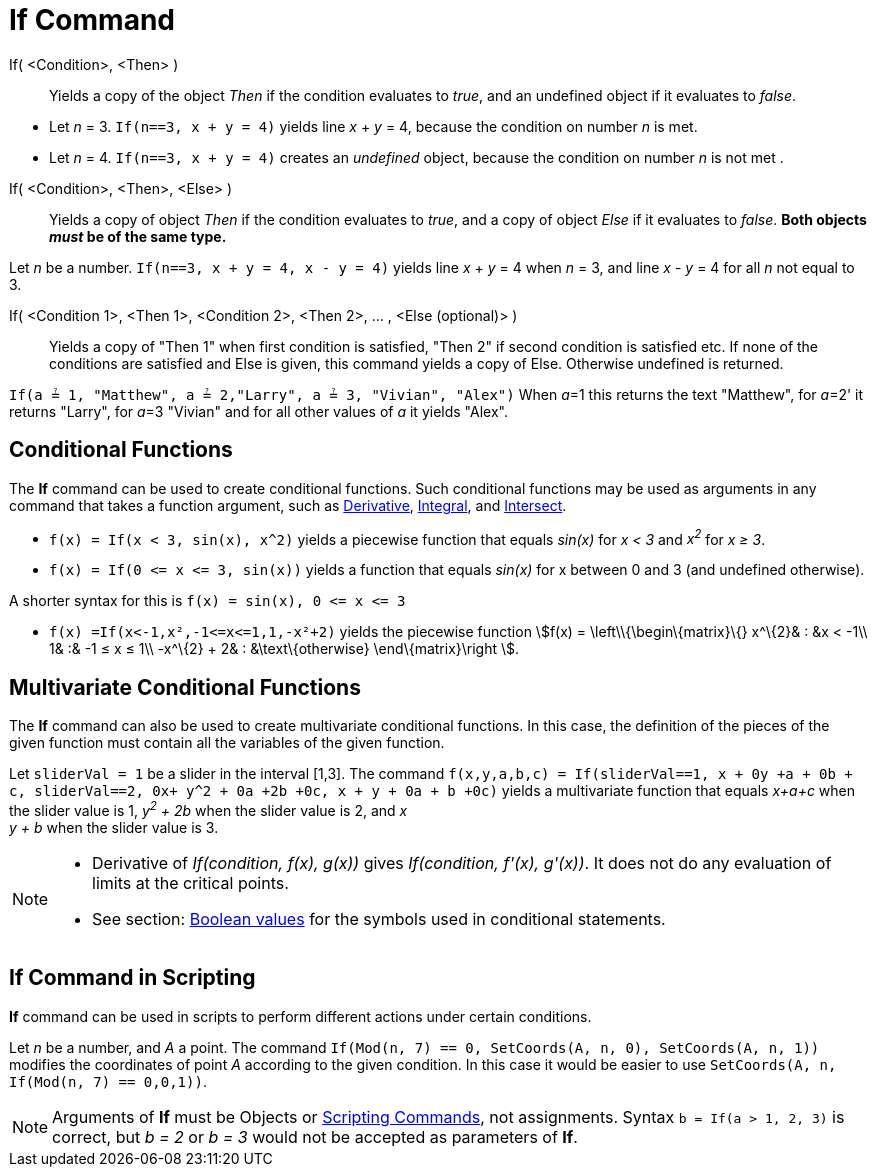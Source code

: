 = If Command
:page-en: commands/If
ifdef::env-github[:imagesdir: /en/modules/ROOT/assets/images]

If( <Condition>, <Then> )::
  Yields a copy of the object _Then_ if the condition evaluates to _true_, and an undefined object if it evaluates to
  _false_.

[EXAMPLE]
====

* Let _n_ = 3. `++If(n==3, x + y = 4)++` yields line _x_ + _y_ = 4, because the condition on number _n_ is met.
* Let _n_ = 4. `++If(n==3, x + y = 4)++` creates an _undefined_ object, because the condition on number _n_ is not met .

====

If( <Condition>, <Then>, <Else> )::
  Yields a copy of object _Then_ if the condition evaluates to _true_, and a copy of object _Else_ if it evaluates to
  _false_. *Both objects _must_ be of the same type.*

[EXAMPLE]
====

Let _n_ be a number. `++If(n==3, x + y = 4, x - y = 4)++` yields line _x_ + _y_ = 4 when _n_ = 3, and line _x_ - _y_ = 4
for all _n_ not equal to 3.

====

If( <Condition 1>, <Then 1>, <Condition 2>, <Then 2>, ... , <Else (optional)> )::
  Yields a copy of "Then 1" when first condition is satisfied, "Then 2" if second condition is satisfied etc. If none of
  the conditions are satisfied and Else is given, this command yields a copy of Else. Otherwise undefined is returned.

[EXAMPLE]
====

`++If(a ≟ 1, "Matthew", a ≟ 2,"Larry", a ≟ 3, "Vivian", "Alex")++` When __a__=1 this returns the text "Matthew", for
__a__=2' it returns "Larry", for __a__=3 "Vivian" and for all other values of _a_ it yields "Alex".

====

== Conditional Functions

The *If* command can be used to create conditional functions. Such conditional functions may be used as arguments in any
command that takes a function argument, such as xref:/commands/Derivative.adoc[Derivative],
xref:/commands/Integral.adoc[Integral], and xref:/commands/Intersect.adoc[Intersect].

[EXAMPLE]
====

* `++f(x) = If(x < 3, sin(x), x^2)++` yields a piecewise function that equals _sin(x)_ for _x < 3_ and _x^2^_ for _x ≥
3_.
* `++f(x) = If(0 <= x <= 3, sin(x))++` yields a function that equals _sin(x)_ for x between 0 and 3 (and undefined
otherwise).

[NOTE]
====

A shorter syntax for this is `++f(x) = sin(x), 0 <= x <= 3++`

====

* `++f(x) =If(x<-1,x²,-1<=x<=1,1,-x²+2)++` yields the piecewise function stem:[f(x) = \left\\{\begin\{matrix}\{}
x^\{2}& : &x < -1\\ 1& :& -1 ≤ x ≤ 1\\ -x^\{2} + 2& : &\text\{otherwise} \end\{matrix}\right ].

====

== Multivariate Conditional Functions

The *If* command can also be used to create multivariate conditional functions. In this case, the definition of the
pieces of the given function must contain all the variables of the given function.

[EXAMPLE]
====

Let `++sliderVal = 1++` be a slider in the interval [1,3]. The command
`++f(x,y,a,b,c) = If(sliderVal==1, x + 0y +a + 0b + c, sliderVal==2, 0x+ y^2 + 0a +2b +0c, x + y + 0a + b +0c)++` yields
a multivariate function that equals _x+a+c_ when the slider value is 1, _y^2^ + 2b_ when the slider value is 2, and _x +
y + b_ when the slider value is 3.

====

[NOTE]
====

* Derivative of _If(condition, f(x), g(x))_ gives _If(condition, f'(x), g'(x))_. It does not do any evaluation of limits
at the critical points.
* See section: xref:/Boolean_values.adoc[Boolean values] for the symbols used in conditional statements.

====

== If Command in Scripting

*If* command can be used in scripts to perform different actions under certain conditions.

[EXAMPLE]
====

Let _n_ be a number, and _A_ a point. The command `++If(Mod(n, 7) == 0, SetCoords(A, n, 0), SetCoords(A, n, 1))++`
modifies the coordinates of point _A_ according to the given condition. In this case it would be easier to use
`++ SetCoords(A, n, If(Mod(n, 7) == 0,0,1))++`.

====

[NOTE]
====

Arguments of *If* must be Objects or xref:/commands/Scripting_Commands.adoc[Scripting Commands], not assignments. Syntax
`++b = If(a > 1, 2, 3)++` is correct, but _b = 2_ or _b = 3_ would not be accepted as parameters of *If*.

====
